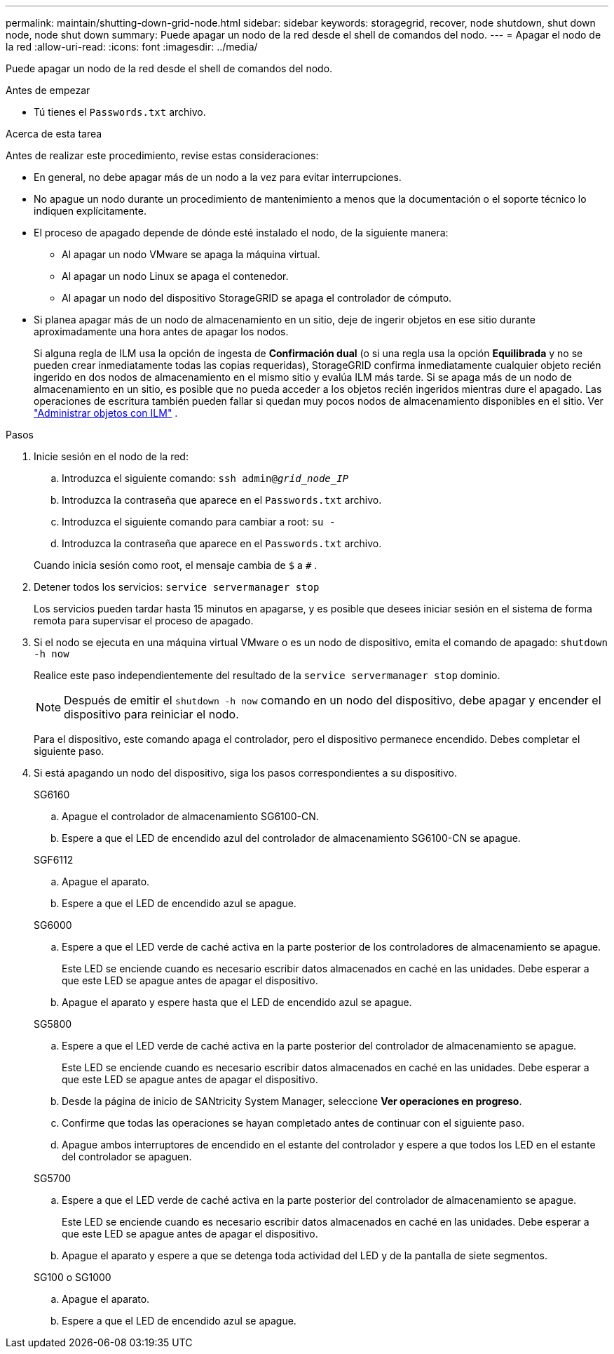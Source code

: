 ---
permalink: maintain/shutting-down-grid-node.html 
sidebar: sidebar 
keywords: storagegrid, recover, node shutdown, shut down node, node shut down 
summary: Puede apagar un nodo de la red desde el shell de comandos del nodo. 
---
= Apagar el nodo de la red
:allow-uri-read: 
:icons: font
:imagesdir: ../media/


[role="lead"]
Puede apagar un nodo de la red desde el shell de comandos del nodo.

.Antes de empezar
* Tú tienes el `Passwords.txt` archivo.


.Acerca de esta tarea
Antes de realizar este procedimiento, revise estas consideraciones:

* En general, no debe apagar más de un nodo a la vez para evitar interrupciones.
* No apague un nodo durante un procedimiento de mantenimiento a menos que la documentación o el soporte técnico lo indiquen explícitamente.
* El proceso de apagado depende de dónde esté instalado el nodo, de la siguiente manera:
+
** Al apagar un nodo VMware se apaga la máquina virtual.
** Al apagar un nodo Linux se apaga el contenedor.
** Al apagar un nodo del dispositivo StorageGRID se apaga el controlador de cómputo.


* Si planea apagar más de un nodo de almacenamiento en un sitio, deje de ingerir objetos en ese sitio durante aproximadamente una hora antes de apagar los nodos.
+
Si alguna regla de ILM usa la opción de ingesta de *Confirmación dual* (o si una regla usa la opción *Equilibrada* y no se pueden crear inmediatamente todas las copias requeridas), StorageGRID confirma inmediatamente cualquier objeto recién ingerido en dos nodos de almacenamiento en el mismo sitio y evalúa ILM más tarde.  Si se apaga más de un nodo de almacenamiento en un sitio, es posible que no pueda acceder a los objetos recién ingeridos mientras dure el apagado.  Las operaciones de escritura también pueden fallar si quedan muy pocos nodos de almacenamiento disponibles en el sitio. Ver link:../ilm/index.html["Administrar objetos con ILM"] .



.Pasos
. Inicie sesión en el nodo de la red:
+
.. Introduzca el siguiente comando: `ssh admin@_grid_node_IP_`
.. Introduzca la contraseña que aparece en el `Passwords.txt` archivo.
.. Introduzca el siguiente comando para cambiar a root: `su -`
.. Introduzca la contraseña que aparece en el `Passwords.txt` archivo.


+
Cuando inicia sesión como root, el mensaje cambia de `$` a `#` .

. Detener todos los servicios: `service servermanager stop`
+
Los servicios pueden tardar hasta 15 minutos en apagarse, y es posible que desees iniciar sesión en el sistema de forma remota para supervisar el proceso de apagado.

. Si el nodo se ejecuta en una máquina virtual VMware o es un nodo de dispositivo, emita el comando de apagado: `shutdown -h now`
+
Realice este paso independientemente del resultado de la `service servermanager stop` dominio.

+

NOTE: Después de emitir el `shutdown -h now` comando en un nodo del dispositivo, debe apagar y encender el dispositivo para reiniciar el nodo.

+
Para el dispositivo, este comando apaga el controlador, pero el dispositivo permanece encendido.  Debes completar el siguiente paso.

. Si está apagando un nodo del dispositivo, siga los pasos correspondientes a su dispositivo.
+
[role="tabbed-block"]
====
.SG6160
--
.. Apague el controlador de almacenamiento SG6100-CN.
.. Espere a que el LED de encendido azul del controlador de almacenamiento SG6100-CN se apague.


--
.SGF6112
--
.. Apague el aparato.
.. Espere a que el LED de encendido azul se apague.


--
.SG6000
--
.. Espere a que el LED verde de caché activa en la parte posterior de los controladores de almacenamiento se apague.
+
Este LED se enciende cuando es necesario escribir datos almacenados en caché en las unidades.  Debe esperar a que este LED se apague antes de apagar el dispositivo.

.. Apague el aparato y espere hasta que el LED de encendido azul se apague.


--
.SG5800
--
.. Espere a que el LED verde de caché activa en la parte posterior del controlador de almacenamiento se apague.
+
Este LED se enciende cuando es necesario escribir datos almacenados en caché en las unidades.  Debe esperar a que este LED se apague antes de apagar el dispositivo.

.. Desde la página de inicio de SANtricity System Manager, seleccione *Ver operaciones en progreso*.
.. Confirme que todas las operaciones se hayan completado antes de continuar con el siguiente paso.
.. Apague ambos interruptores de encendido en el estante del controlador y espere a que todos los LED en el estante del controlador se apaguen.


--
.SG5700
--
.. Espere a que el LED verde de caché activa en la parte posterior del controlador de almacenamiento se apague.
+
Este LED se enciende cuando es necesario escribir datos almacenados en caché en las unidades.  Debe esperar a que este LED se apague antes de apagar el dispositivo.

.. Apague el aparato y espere a que se detenga toda actividad del LED y de la pantalla de siete segmentos.


--
.SG100 o SG1000
--
.. Apague el aparato.
.. Espere a que el LED de encendido azul se apague.


--
====


